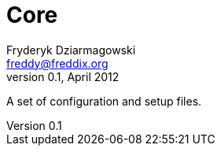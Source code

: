 Core
====
Fryderyk Dziarmagowski <freddy@freddix.org>
v0.1, April 2012

A set of configuration and setup files.

